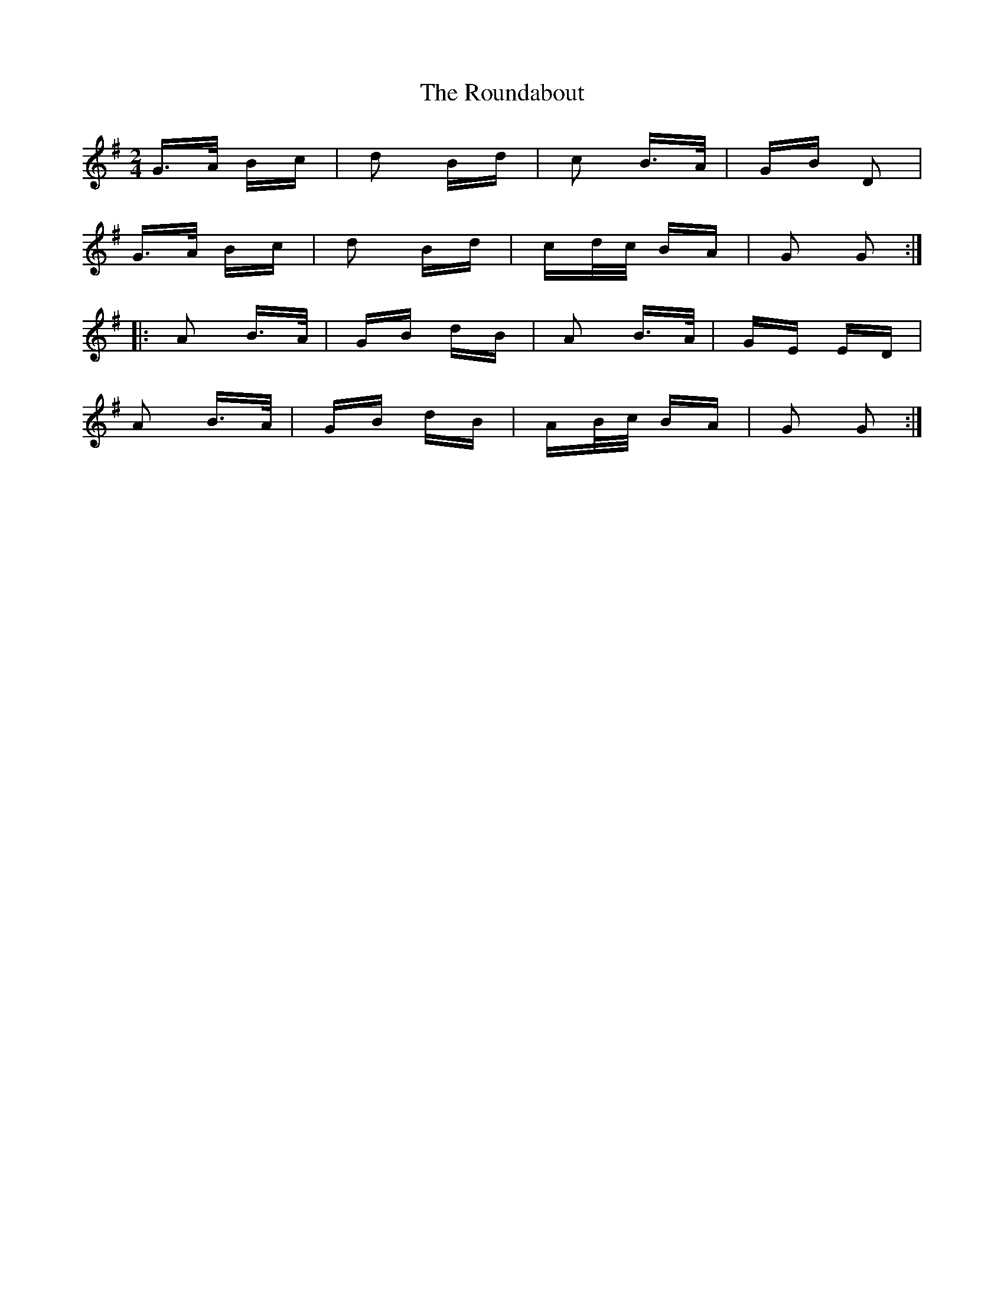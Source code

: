 X: 35423
T: Roundabout, The
R: polka
M: 2/4
K: Gmajor
G>A Bc|d2 Bd|c2 B>A|GB D2|
G>A Bc|d2 Bd|cd/c/ BA|G2 G2:|
|:A2 B>A|GB dB|A2 B>A|GE ED|
A2 B>A|GB dB|AB/c/ BA|G2 G2:|

